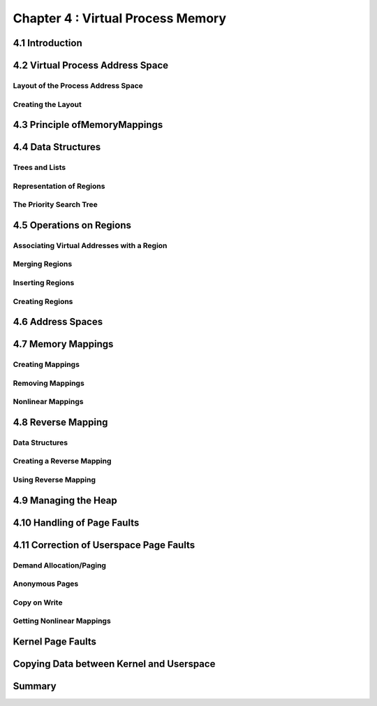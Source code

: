 

Chapter 4 : Virtual Process Memory
################################################


4.1 Introduction
================================


4.2 Virtual Process Address Space
================================



Layout of the Process Address Space
--------------------------------------


Creating the Layout
--------------------------------------


4.3 Principle ofMemoryMappings
================================



4.4 Data Structures
================================



Trees and Lists
--------------------------------------


Representation of Regions
--------------------------------------


The Priority Search Tree
--------------------------------------


4.5 Operations on Regions
================================



Associating Virtual Addresses with a Region
------------------------------------------------


Merging Regions
--------------------------------------


Inserting Regions
--------------------------------------


Creating Regions
--------------------------------------


4.6 Address Spaces
================================




4.7 Memory Mappings
================================




Creating Mappings
--------------------------------------


Removing Mappings
--------------------------------------


Nonlinear Mappings
--------------------------------------



4.8 Reverse Mapping
================================




Data Structures
--------------------------------------


Creating a Reverse Mapping
--------------------------------------



Using Reverse Mapping
--------------------------------------



4.9 Managing the Heap
================================



4.10 Handling of Page Faults
================================



4.11 Correction of Userspace Page Faults
=======================================



Demand Allocation/Paging
--------------------------------------


Anonymous Pages
--------------------------------------


Copy on Write
--------------------------------------


Getting Nonlinear Mappings
--------------------------------------


Kernel Page Faults
================================




Copying Data between Kernel and Userspace
===============================================


Summary
================================
